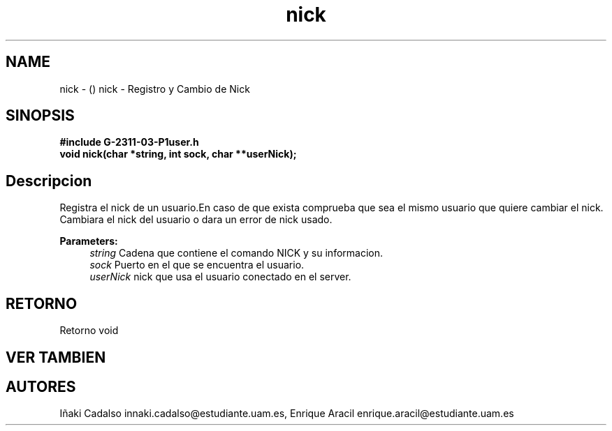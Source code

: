 .TH "nick" 3 "Fri May 5 2017" "G-2311-03-P1" \" -*- nroff -*-
.ad l
.nh
.SH NAME
nick \- () \fB\fP 
nick - Registro y Cambio de Nick
.SH "SINOPSIS"
.PP
\fB#include\fP \fB\fBG-2311-03-P1user\&.h\fP\fP 
.br
\fBvoid\fP nick(char *string, int sock, char **userNick); 
.SH "Descripcion"
.PP
Registra el nick de un usuario\&.En caso de que exista comprueba que sea el mismo usuario que quiere cambiar el nick\&. Cambiara el nick del usuario o dara un error de nick usado\&.
.PP
\fBParameters:\fP
.RS 4
\fIstring\fP Cadena que contiene el comando NICK y su informacion\&. 
.br
\fIsock\fP Puerto en el que se encuentra el usuario\&. 
.br
\fIuserNick\fP nick que usa el usuario conectado en el server\&. 
.RE
.PP
.SH "RETORNO"
.PP
Retorno void 
.SH "VER TAMBIEN"
.PP
.SH "AUTORES"
.PP
Iñaki Cadalso innaki.cadalso@estudiante.uam.es, Enrique Aracil enrique.aracil@estudiante.uam.es 
